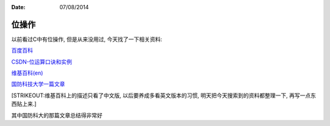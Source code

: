 :Date: 07/08/2014

位操作
======

以前看过C中有位操作, 但是从来没用过, 今天找了一下相关资料:

`百度百科 <http://baike.baidu.com/view/379209.htm?fr=aladdin>`__

`CSDN-位运算口诀和实例 <http://blog.csdn.net/superdullwolf/article/details/4649080>`__

`维基百科(en) <http://en.wikipedia.org/wiki/Bitwise_operation#Applications>`__

`国防科技大学一篇文章 <http://acm.nudt.edu.cn/~twcourse/BitwiseOperation.html>`__

[STRIKEOUT:维基百科上的描述只看了中文版, 以后要养成多看英文版本的习惯,
明天把今天搜索到的资料都整理一下, 再写一点东西贴上来.]

其中国防科大的那篇文章总结得非常好
